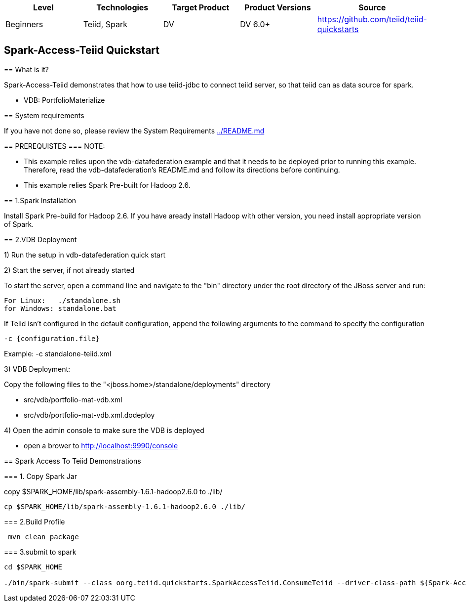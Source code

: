 |===
|Level |Technologies |Target Product |Product Versions |Source

|Beginners 
|Teiid, Spark 
|DV 
|DV 6.0+ 
|https://github.com/teiid/teiid-quickstarts  
|===


 

== Spark-Access-Teiid Quickstart
================================

== What is it?

Spark-Access-Teiid demonstrates that how to use teiid-jdbc to connect teiid server, so that teiid can as data source for spark.

*  VDB:   PortfolioMaterialize  
 
== System requirements

If you have not done so, please review the System Requirements link:../README.adoc[../README.md]

== PREREQUISTES
=== NOTE: 

* This example relies upon the vdb-datafederation example and that it needs to be deployed prior to running this example. Therefore, read the vdb-datafederation's README.md and follow its directions before continuing.
* This example relies Spark Pre-built for Hadoop 2.6.

== 1.Spark Installation

Install Spark Pre-build for Hadoop 2.6. If you have aready install Hadoop with other version, you need install appropriate version of Spark.

== 2.VDB Deployment

1) Run the setup in vdb-datafederation quick start

2)  Start the server, if not already started

To start the server, open a command line and navigate to the "bin" directory under the root directory of the JBoss server and run:
	
	For Linux:   ./standalone.sh	
	for Windows: standalone.bat

If Teiid isn't configured in the default configuration, append the following arguments to the command to specify the configuration

	-c {configuration.file}  
	
Example: -c standalone-teiid.xml 

3) VDB Deployment:

Copy the following files to the "<jboss.home>/standalone/deployments" directory

     * src/vdb/portfolio-mat-vdb.xml
     * src/vdb/portfolio-mat-vdb.xml.dodeploy


4)  Open the admin console to make sure the VDB is deployed

	*  open a brower to http://localhost:9990/console 	

== Spark Access To Teiid Demonstrations

=== 1. Copy Spark Jar

copy $SPARK_HOME/lib/spark-assembly-1.6.1-hadoop2.6.0 to ./lib/

----
cp $SPARK_HOME/lib/spark-assembly-1.6.1-hadoop2.6.0 ./lib/
----


=== 2.Build Profile


----
 mvn clean package
----

=== 3.submit to spark

----
cd $SPARK_HOME 

./bin/spark-submit --class oorg.teiid.quickstarts.SparkAccessTeiid.ConsumeTeiid --driver-class-path ${Spark-Access-Teiid.build.directory}/target/lib/teiid-9.0.0.Final-jdbc.jar ${Spark-Access-Teiid.build.directory}/target/original-SparkAccessTeiid-0.0.1-SNAPSHOT.jar
----
 
